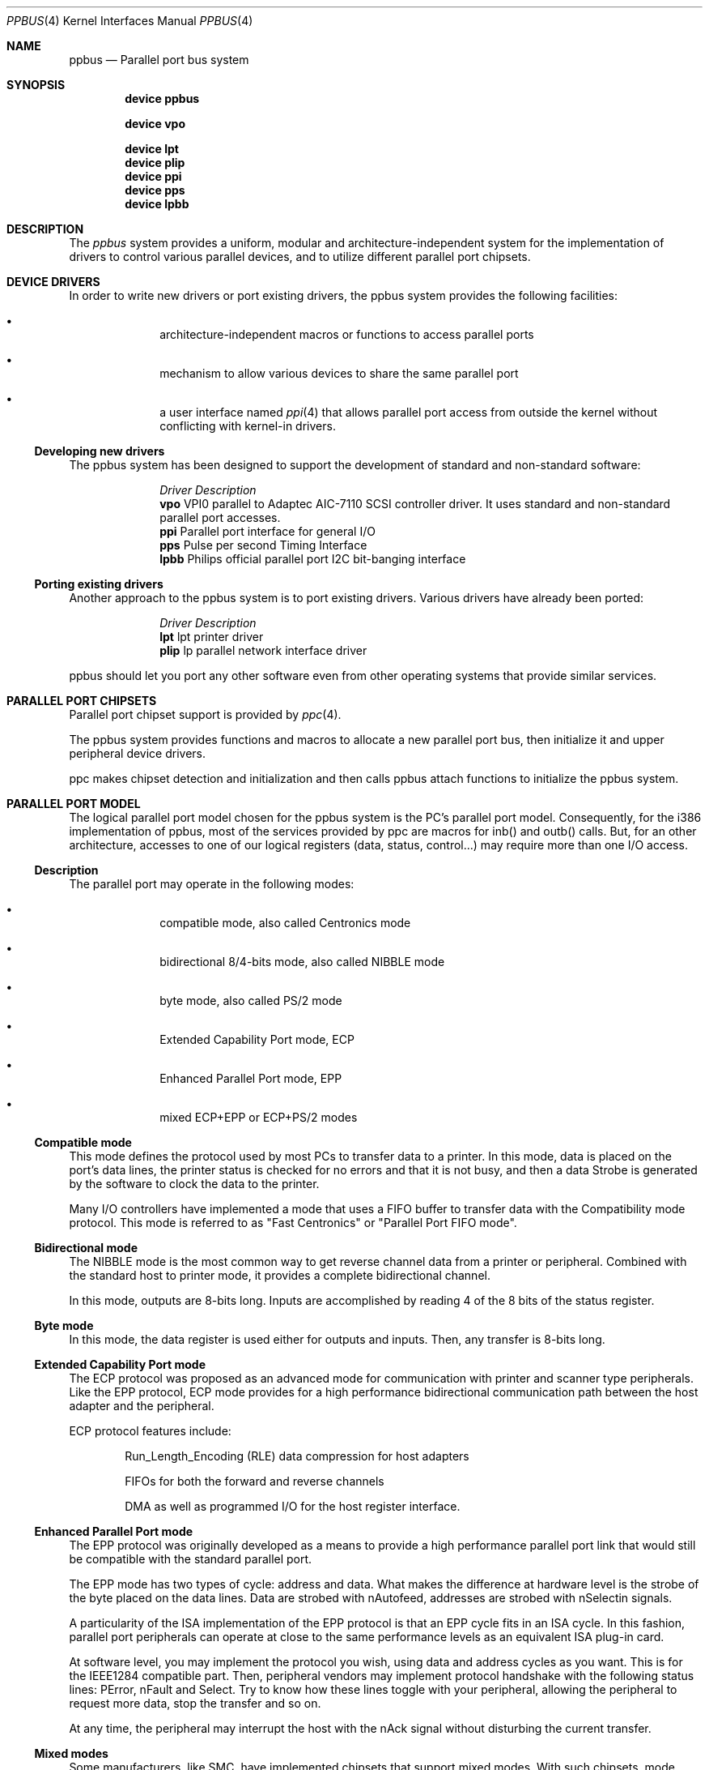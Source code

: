 .\" Copyright (c) 1998, 1999 Nicolas Souchu
.\" All rights reserved.
.\"
.\" Redistribution and use in source and binary forms, with or without
.\" modification, are permitted provided that the following conditions
.\" are met:
.\" 1. Redistributions of source code must retain the above copyright
.\"    notice, this list of conditions and the following disclaimer.
.\" 2. Redistributions in binary form must reproduce the above copyright
.\"    notice, this list of conditions and the following disclaimer in the
.\"    documentation and/or other materials provided with the distribution.
.\"
.\" THIS SOFTWARE IS PROVIDED BY THE AUTHOR AND CONTRIBUTORS ``AS IS'' AND
.\" ANY EXPRESS OR IMPLIED WARRANTIES, INCLUDING, BUT NOT LIMITED TO, THE
.\" IMPLIED WARRANTIES OF MERCHANTABILITY AND FITNESS FOR A PARTICULAR PURPOSE
.\" ARE DISCLAIMED.  IN NO EVENT SHALL THE AUTHOR OR CONTRIBUTORS BE LIABLE
.\" FOR ANY DIRECT, INDIRECT, INCIDENTAL, SPECIAL, EXEMPLARY, OR CONSEQUENTIAL
.\" DAMAGES (INCLUDING, BUT NOT LIMITED TO, PROCUREMENT OF SUBSTITUTE GOODS
.\" OR SERVICES; LOSS OF USE, DATA, OR PROFITS; OR BUSINESS INTERRUPTION)
.\" HOWEVER CAUSED AND ON ANY THEORY OF LIABILITY, WHETHER IN CONTRACT, STRICT
.\" LIABILITY, OR TORT (INCLUDING NEGLIGENCE OR OTHERWISE) ARISING IN ANY WAY
.\" OUT OF THE USE OF THIS SOFTWARE, EVEN IF ADVISED OF THE POSSIBILITY OF
.\" SUCH DAMAGE.
.\"
.\" $FreeBSD$
.\"
.Dd March 1, 1998
.Dt PPBUS 4
.Os FreeBSD
.Sh NAME
.Nm ppbus
.Nd
Parallel port bus system
.Sh SYNOPSIS
.Cd "device ppbus"
.Pp
.Cd "device vpo"
.Pp
.Cd "device lpt"
.Cd "device plip"
.Cd "device ppi"
.Cd "device pps"
.Cd "device lpbb"
.Sh DESCRIPTION
The
.Em ppbus
system provides a uniform, modular and architecture-independent
system for the implementation of drivers to control various parallel devices,
and to utilize different parallel port chipsets.
.Sh DEVICE DRIVERS
In order to write new drivers or port existing drivers, the ppbus system
provides the following facilities:
.Bl -bullet -offset indent
.It
architecture-independent macros or functions to access parallel ports
.It
mechanism to allow various devices to share the same parallel port
.It
a user interface named
.Xr ppi 4
that allows parallel port access from outside the kernel without conflicting
with kernel-in drivers.
.El
.Ss Developing new drivers
.Pp
The ppbus system has been designed to support the development of standard
and non-standard software:
.Pp
.Bl -column "Driver" -compact
.It Em Driver Ta Em Description
.It Sy vpo Ta "VPI0 parallel to Adaptec AIC-7110 SCSI controller driver" .
It uses standard and non-standard parallel port accesses.
.It Sy ppi Ta "Parallel port interface for general I/O"
.It Sy pps Ta "Pulse per second Timing Interface"
.It Sy lpbb Ta "Philips official parallel port I2C bit-banging interface"
.El
.Ss Porting existing drivers
.Pp
Another approach to the ppbus system is to port existing drivers.
Various drivers have already been ported:
.Pp
.Bl -column "Driver" -compact
.It Em Driver Ta Em Description
.It Sy lpt Ta "lpt printer driver"
.It Sy plip Ta "lp parallel network interface driver"
.El
.Pp
ppbus should let you port any other software even from other operating systems
that provide similar services.
.Sh PARALLEL PORT CHIPSETS
Parallel port chipset support is provided by
.Xr ppc 4 .
.Pp
The ppbus system provides functions and macros to allocate a new
parallel port bus, then initialize it and upper peripheral device drivers.
.Pp
ppc makes chipset detection and initialization and then calls ppbus attach
functions to initialize the ppbus system.
.Sh PARALLEL PORT MODEL
The logical parallel port model chosen for the ppbus system is the PC's
parallel port model.
Consequently, for the i386 implementation of ppbus,
most of the services provided by ppc are macros for inb()
and outb() calls.
But, for an other architecture, accesses to one of our logical
registers (data, status, control...) may require more than one I/O access.
.Ss Description
The parallel port may operate in the following modes:
.Bl -bullet -offset indent
.It
compatible mode, also called Centronics mode
.It
bidirectional 8/4-bits mode, also called NIBBLE mode
.It
byte mode, also called PS/2 mode
.It
Extended Capability Port mode, ECP
.It
Enhanced Parallel Port mode, EPP
.It
mixed ECP+EPP or ECP+PS/2 modes
.El
.Ss Compatible mode
This mode defines the protocol used by most PCs to transfer data to a printer.
In this mode, data is placed on the port's data lines, the printer status is
checked for no errors and that it is not busy, and then a data Strobe is
generated by the software to clock the data to the printer.
.Pp
Many I/O controllers have implemented a mode that uses a FIFO buffer to
transfer data with the Compatibility mode protocol.
This mode is referred to as
"Fast Centronics" or "Parallel Port FIFO mode".
.Ss Bidirectional mode
The NIBBLE mode is the most common way to get reverse channel data from a
printer or peripheral.
Combined with the standard host to printer mode, it
provides a complete bidirectional channel.
.Pp
In this mode, outputs are 8-bits long.
Inputs are accomplished by reading
4 of the 8 bits of the status register.
.Ss Byte mode
In this mode, the data register is used either for outputs and inputs.
Then,
any transfer is 8-bits long.
.Ss Extended Capability Port mode
The ECP protocol was proposed as an advanced mode for communication with
printer and scanner type peripherals.
Like the EPP protocol, ECP mode provides
for a high performance bidirectional communication path between the host
adapter and the peripheral.
.Pp
ECP protocol features include:
.Bl -item -offset indent
.It
Run_Length_Encoding (RLE) data compression for host adapters
.It
FIFOs for both the forward and reverse channels
.It
DMA as well as programmed I/O for the host register interface.
.El
.Ss Enhanced Parallel Port mode
The EPP protocol was originally developed as a means to provide a high
performance parallel port link that would still be compatible with the
standard parallel port.
.Pp
The EPP mode has two types of cycle: address and data.
What makes the
difference at hardware level is the strobe of the byte placed on the data
lines.
Data are strobed with nAutofeed, addresses are strobed with
nSelectin signals.
.Pp
A particularity of the ISA implementation of the EPP protocol is that an
EPP cycle fits in an ISA cycle.
In this fashion, parallel port peripherals can
operate at close to the same performance levels as an equivalent ISA plug-in
card.
.Pp
At software level, you may implement the protocol you wish, using data and
address cycles as you want.
This is for the IEEE1284 compatible part.
Then,
peripheral vendors may implement protocol handshake with the following
status lines: PError, nFault and Select.
Try to know how these lines toggle
with your peripheral, allowing the peripheral to request more data, stop the
transfer and so on.
.Pp
At any time, the peripheral may interrupt the host with the nAck signal without
disturbing the current transfer.
.Ss Mixed modes
Some manufacturers, like SMC, have implemented chipsets that support mixed
modes.
With such chipsets, mode switching is available at any time by
accessing the extended control register.
.Sh IEEE1284-1994 Standard
.Ss Background
This standard is also named "IEEE Standard Signaling Method for a
Bidirectional Parallel Peripheral Interface for Personal Computers". It
defines a signaling method for asynchronous, fully interlocked, bidirectional
parallel communications between hosts and printers or other peripherals.
It
also specifies a format for a peripheral identification string and a method of
returning this string to the host outside of the bidirectional data stream.
.Pp
This standard is architecture independent and only specifies dialog handshake
at signal level.
One should refer to architecture specific documentation in
order to manipulate machine dependent registers, mapped memory or other
methods to control these signals.
.Pp
The IEEE1284 protocol is fully oriented with all supported parallel port
modes.
The computer acts as master and the peripheral as slave.
.Pp
Any transfer is defined as a finite state automate.
It allows software to
properly manage the fully interlocked scheme of the signaling method.
The compatible mode is supported "as is" without any negotiation because it
is compatible.
Any other mode must be firstly negotiated by the host to check
it is supported by the peripheral, then to enter one of the forward idle
states.
.Pp
At any time, the slave may want to send data to the host.
This is only
possible from forward idle states (nibble, byte, ecp...).
So, the
host must have previously negotiated to permit the peripheral to
request transfer.
Interrupt lines may be dedicated to the requesting signals
to prevent time consuming polling methods.
.Pp
But peripheral requests are only a hint to the master host.
If the host
accepts the transfer, it must firstly negotiate the reverse mode and then
starts the transfer.
At any time during reverse transfer, the host may
terminate the transfer or the slave may drive wires to signal that no more
data is available.
.Ss Implementation
IEEE1284 Standard support has been implemented at the top of the ppbus system
as a set of procedures that perform high level functions like negotiation,
termination, transfer in any mode without bothering you with low level
characteristics of the standard.
.Pp
IEEE1284 interacts with the ppbus system as least as possible.
That means
you still have to request the ppbus when you want to access it, the negotiate
function doesn't do it for you.
And of course, release it later.
.Sh ARCHITECTURE
.Ss adapter, ppbus and device layers
First, there is the
.Em adapter
layer, the lowest of the ppbus system.
It provides
chipset abstraction throw a set of low level functions that maps the logical
model to the underlying hardware.
.Pp
Secondly, there is the
.Em ppbus
layer that provides functions to:
.Bl -enum -offset indent
.It
share the parallel port bus among the daisy-chain like connected devices
.It
manage devices linked to ppbus
.It
propose an arch-independent interface to access the hardware layer.
.El
.Pp
Finally, the
.Em device
layer gathers the parallel peripheral device drivers.
.Pp
.Ss Parallel modes management
We have to differentiate operating modes at various ppbus system layers.
Actually, ppbus and adapter operating modes on one hands and for each
one, current and available modes are separated.
.Pp
With this level of abstraction a particular chipset may commute from any
native mode the any other mode emulated with extended modes without
disturbing upper layers.
For example, most chipsets support NIBBLE mode as
native and emulated with ECP and/or EPP.
.Pp
This architecture should support IEEE1284-1994 modes.
.Sh FEATURES
.Ss The boot process
The boot process starts with the probe phasis of the
.Xr ppc 4
driver during ISA bus (PC architecture) initialization.
During attachment of
the ppc driver, a new ppbus structure is allocated, then probe and attachment
for this new bus node are called.
.Pp
ppbus attachment tries to detect any PnP parallel peripheral (according to
.%T "Plug and Play Parallel Port Devices"
draft from (c)1993-4 Microsoft Corporation)
then probes and attaches known device drivers.
.Pp
During probe, device drivers are supposed to request the ppbus and try to
set their operating mode.
This mode will be saved in the context structure and
returned each time the driver requests the ppbus.
.Ss Bus allocation and interrupts
ppbus allocation is mandatory not to corrupt I/O of other devices.
An other
usage of ppbus allocation is to reserve the port and receive incoming
interrupts.
.Pp
High level interrupt handlers are connected to the ppbus system thanks to the
newbus
.Fn BUS_SETUP_INTR
and
.Fn BUS_TEARDOWN_INTR
functions.
But, in order to attach a handler, drivers must
own the bus.
Consequently, a ppbus request is mandatory in order to call the above
functions (see existing drivers for more info). Note that the interrupt handler
is automatically released when the ppbus is released.
.Ss Microsequences
.Em Microsequences
is a general purpose mechanism to allow fast low-level
manipulation of the parallel port.
Microsequences may be used to do either
standard (in IEEE1284 modes) or non-standard transfers.
The philosophy of
microsequences is to avoid the overhead of the ppbus layer and do most of
the job at adapter level.
.Pp
A microsequence is an array of opcodes and parameters.
Each opcode codes an
operation (opcodes are described in
.Xr microseq 9 ) .
Standard I/O operations are implemented at ppbus level whereas basic I/O
operations and microseq language are coded at adapter level for efficiency.
.Pp
As an example, the
.Xr vpo 4
driver uses microsequences to implement:
.Bl -bullet -offset indent
.It
a modified version of the NIBBLE transfer mode
.It
various I/O sequences to initialize, select and allocate the peripheral
.El
.Sh SEE ALSO
.Xr lpt 4 ,
.Xr plip 4 ,
.Xr ppc 4 ,
.Xr ppi 4 ,
.Xr vpo 4
.Sh HISTORY
The
.Nm
manual page first appeared in
.Fx 3.0 .
.Sh AUTHORS
This
manual page was written by
.An Nicolas Souchu .
